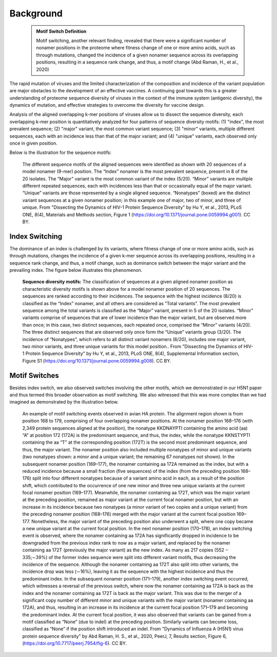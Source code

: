 Background
==========

    .. admonition:: Motif Switch Definition
    
     Motif switching, another relevant finding, revealed that there were a significant number of nonamer positions in the proteome where fitness change of one or more amino acids, such as through mutations, changed the incidence of a given nonamer sequence across its overlapping positions, resulting in a sequence rank change, and thus, a motif change (Abd Raman, H., et al., 2020)

The rapid mutation of viruses and the limited characterization of the composition and incidence of the variant population are 
major obstacles to the development of an effective vaccines. A continuing goal towards this is a greater understanding of 
proteome sequence diversity of viruses in the context of the immune system (antigenic diversity), the dynamics of mutation, 
and effective strategies to overcome the diversity for vaccine design. 


Analysis of the aligned overlapping k-mer positions of viruses allow us to dissect the sequence diversity, each overlapping k-mer 
position is quantitatively analyzed for four patterns of sequence diversity motifs: (1) "index", the most prevalent sequence; 
(2) "major" variant, the most common variant sequence; (3) "minor" variants, multiple different sequences, each with an incidence less 
than that of the major variant; and (4) "unique" variants, each observed only once in given position.

Below is the illustration for the sequence motifs:

.. figure:: figs/motifs.png
 
 The different sequence motifs of the aligned sequences were identified as shown with 20 sequences of a model nonamer (9-mer) position. 
 The “Index” nonamer is the most prevalent sequence, present in 8 of the 20 isolates. The “Major” variant is the most common variant of the index 
 (5/20). “Minor” variants are multiple different repeated sequences, each with incidences less than that or occasionally equal of the major variant. 
 “Unique” variants are those represented by a single aligned sequence. “Nonatypes” (boxed) are the distinct variant sequences at a given nonamer 
 position; in this example one of major, two of minor, and three of unique. From "Dissecting the Dynamics of HIV-1 Protein Sequence Diversity" by Hu Y, et al., 2013, PLoS ONE,
 8(4), Materials and Methods section, Figure 1 (https://doi.org/10.1371/journal.pone.0059994.g001). CC BY.

Index Switching
---------------

The dominance of an index is challenged by its variants, where fitness change of one or more amino acids, such as through mutations, 
changes the incidence of a given k-mer sequence across its overlapping positions, resulting in a sequence rank change, and thus, a motif change, 
such as dominance switch between the major variant and the prevailing index. The figure below illustrates this phenomenon.

.. figure:: figs/hadia-index.png
   :class: float-left
 
 **Sequence diversity motifs:** The classification of sequences at a given aligned nonamer position as characteristic diversity motifs is shown above for a model nonamer position of 20 sequences. The sequences are ranked according to their incidences. The sequence with the highest incidence (8/20) is classified as the “Index” nonamer, and all others are considered as “Total variants”. The most prevalent sequence among the total variants is classified as the “Major” variant, present in 5 of the 20 isolates. “Minor” variants comprise of sequences that are of lower incidence than the major variant, but are observed more than once; in this case, two distinct sequences, each repeated once, comprised the “Minor” variants (4/20). The three distinct sequences that are observed only once form the “Unique” variants group (3/20). The incidence of “Nonatypes”, which refers to all distinct variant nonamers (6/20), includes one major variant, two minor variants, and three unique variants for this model position.. From "Dissecting the Dynamics of HIV-1 Protein Sequence Diversity" by Hu Y, et al., 2013, PLoS ONE, 8(4), Supplemental Information section, Figure S1 (https://doi.org/10.1371/journal.pone.0059994.g008). CC BY.
 
.. rst-class::  clear-both
 
Motif Switches
--------------

Besides index switch, we also observed switches involving the other motifs, which we demonstrated in our H5N1 paper and thus termed this broader
observation as motif switching. We also witnessed that this was more complex than we had imagined as demonstrated by the illustration below.

.. figure:: figs/dynamic.png

 An example of motif switching events observed in avian HA protein. The alignment region shown is from position 168 to 179, comprising of four 
 overlapping nonamer positions. At the nonamer position 168–176 (with 2,349 protein sequences aligned at the position), the nonatype KKDNAYPTI 
 containing the amino acid (aa) “A” at position 172 (172A) is the predominant sequence, and thus, the index, while the nonatype KKNSTYPTI 
 containing the aa “T” at the corresponding position (172T) is the second most predominant sequence, and thus, the major variant. 
 The nonamer position also included multiple nonatypes of minor and unique variants (two nonatypes shown: a minor and a unique variant; 
 the remaining 67 nonatypes not shown). In the subsequent nonamer position (169–177), the nonamer containing aa 172A remained as the index, 
 but with a reduced incidence because a small fraction (five sequences) of the index (from the preceding position 168–176) split into four 
 different nonatypes because of a variant amino acid in each, as a result of the position shift, which contributed to the occurrence of one 
 new minor and three new unique variants at the current focal nonamer position (169–177). Meanwhile, the nonamer containing aa 172T, 
 which was the major variant at the preceding position, remained as major variant at the current focal nonamer position, but with an increase 
 in its incidence because two nonatypes (a minor variant of two copies and a unique variant) from the preceding nonamer position (168–176) merged 
 with the major variant at the current focal position 169–177. Nonetheless, the major variant of the preceding position also underwent a split, 
 where one copy became a new unique variant at the current focal position. In the next nonamer position (170–178), an index switching event is 
 observed, where the nonamer containing aa 172A has significantly dropped in incidence to be downgraded from the previous index rank to now as a 
 major variant, and replaced by the nonamer containing aa 172T (previously the major variant) as the new index. 
 As many as 217 copies (552 − 335;∼39%) of the former index sequence were split into different variant motifs, thus decreasing the incidence of 
 the sequence. Although the nonamer containing aa 172T also split into other variants, the incidence drop was less (∼16%), leaving it as the 
 sequence with the highest incidence and thus the predominant index. In the subsequent nonamer position (171–179), another index switching event 
 occurred, which witnesses a reversal of the previous switch, where now the nonamer containing aa 172A is back as the index and the nonamer 
 containing aa 172T is back as the major variant. This was due to the merger of a significant copy number of different minor and unique variants 
 with the major variant (nonamer containing aa 172A), and thus, resulting in an increase in its incidence at the current focal position 171–179 
 and becoming the predominant index. At the current focal position, it was also observed that variants can be gained from a motif classified as 
 “None” (due to indel) at the preceding position. Similarly variants can become loss, classified as “None” if the position shift introduced an 
 indel. From "Dynamics of Influenza A (H5N1) virus protein sequence diversity" by Abd Raman, H. S., et al., 2020, PeerJ, 7, Results section, Figure 6, (https://doi.org/10.7717/peerj.7954/fig-6). CC BY.
